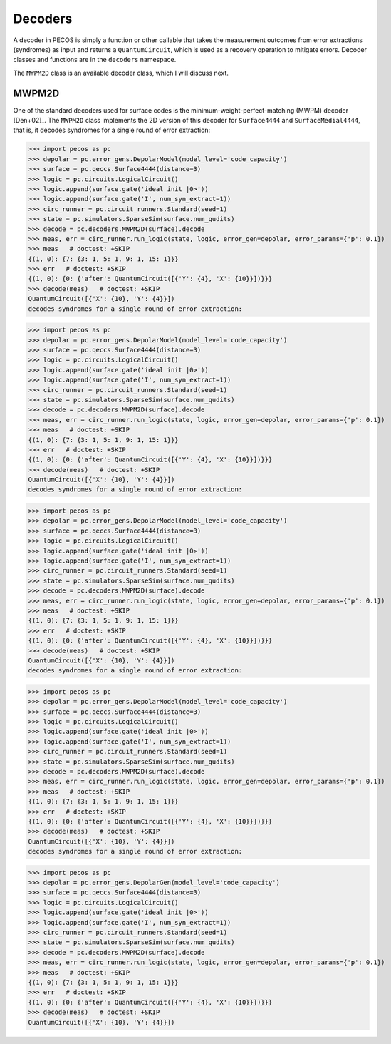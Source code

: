.. _decoders:

Decoders
========

A decoder in PECOS is simply a function or other callable that takes the measurement outcomes from error extractions
(syndromes) as input and returns a ``QuantumCircuit``, which is used as a recovery operation to mitigate errors. Decoder
classes and functions are in the ``decoders`` namespace.

The ``MWPM2D`` class is an available decoder class, which I will discuss next.


MWPM2D
------

One of the standard decoders used for surface codes is the minimum-weight-perfect-matching (MWPM) decoder [Den+02]_. The
``MWPM2D`` class implements the 2D version of this decoder for ``Surface4444`` and ``SurfaceMedial4444``, that is, it
decodes syndromes for a single round of error extraction:

>>> import pecos as pc
>>> depolar = pc.error_gens.DepolarModel(model_level='code_capacity')
>>> surface = pc.qeccs.Surface4444(distance=3)
>>> logic = pc.circuits.LogicalCircuit()
>>> logic.append(surface.gate('ideal init |0>'))
>>> logic.append(surface.gate('I', num_syn_extract=1))
>>> circ_runner = pc.circuit_runners.Standard(seed=1)
>>> state = pc.simulators.SparseSim(surface.num_qudits)
>>> decode = pc.decoders.MWPM2D(surface).decode
>>> meas, err = circ_runner.run_logic(state, logic, error_gen=depolar, error_params={'p': 0.1})
>>> meas   # doctest: +SKIP
{(1, 0): {7: {3: 1, 5: 1, 9: 1, 15: 1}}}
>>> err   # doctest: +SKIP
{(1, 0): {0: {'after': QuantumCircuit([{'Y': {4}, 'X': {10}}])}}}
>>> decode(meas)   # doctest: +SKIP
QuantumCircuit([{'X': {10}, 'Y': {4}}])
decodes syndromes for a single round of error extraction:

>>> import pecos as pc
>>> depolar = pc.error_gens.DepolarModel(model_level='code_capacity')
>>> surface = pc.qeccs.Surface4444(distance=3)
>>> logic = pc.circuits.LogicalCircuit()
>>> logic.append(surface.gate('ideal init |0>'))
>>> logic.append(surface.gate('I', num_syn_extract=1))
>>> circ_runner = pc.circuit_runners.Standard(seed=1)
>>> state = pc.simulators.SparseSim(surface.num_qudits)
>>> decode = pc.decoders.MWPM2D(surface).decode
>>> meas, err = circ_runner.run_logic(state, logic, error_gen=depolar, error_params={'p': 0.1})
>>> meas   # doctest: +SKIP
{(1, 0): {7: {3: 1, 5: 1, 9: 1, 15: 1}}}
>>> err   # doctest: +SKIP
{(1, 0): {0: {'after': QuantumCircuit([{'Y': {4}, 'X': {10}}])}}}
>>> decode(meas)   # doctest: +SKIP
QuantumCircuit([{'X': {10}, 'Y': {4}}])
decodes syndromes for a single round of error extraction:

>>> import pecos as pc
>>> depolar = pc.error_gens.DepolarModel(model_level='code_capacity')
>>> surface = pc.qeccs.Surface4444(distance=3)
>>> logic = pc.circuits.LogicalCircuit()
>>> logic.append(surface.gate('ideal init |0>'))
>>> logic.append(surface.gate('I', num_syn_extract=1))
>>> circ_runner = pc.circuit_runners.Standard(seed=1)
>>> state = pc.simulators.SparseSim(surface.num_qudits)
>>> decode = pc.decoders.MWPM2D(surface).decode
>>> meas, err = circ_runner.run_logic(state, logic, error_gen=depolar, error_params={'p': 0.1})
>>> meas   # doctest: +SKIP
{(1, 0): {7: {3: 1, 5: 1, 9: 1, 15: 1}}}
>>> err   # doctest: +SKIP
{(1, 0): {0: {'after': QuantumCircuit([{'Y': {4}, 'X': {10}}])}}}
>>> decode(meas)   # doctest: +SKIP
QuantumCircuit([{'X': {10}, 'Y': {4}}])
decodes syndromes for a single round of error extraction:

>>> import pecos as pc
>>> depolar = pc.error_gens.DepolarModel(model_level='code_capacity')
>>> surface = pc.qeccs.Surface4444(distance=3)
>>> logic = pc.circuits.LogicalCircuit()
>>> logic.append(surface.gate('ideal init |0>'))
>>> logic.append(surface.gate('I', num_syn_extract=1))
>>> circ_runner = pc.circuit_runners.Standard(seed=1)
>>> state = pc.simulators.SparseSim(surface.num_qudits)
>>> decode = pc.decoders.MWPM2D(surface).decode
>>> meas, err = circ_runner.run_logic(state, logic, error_gen=depolar, error_params={'p': 0.1})
>>> meas   # doctest: +SKIP
{(1, 0): {7: {3: 1, 5: 1, 9: 1, 15: 1}}}
>>> err   # doctest: +SKIP
{(1, 0): {0: {'after': QuantumCircuit([{'Y': {4}, 'X': {10}}])}}}
>>> decode(meas)   # doctest: +SKIP
QuantumCircuit([{'X': {10}, 'Y': {4}}])
decodes syndromes for a single round of error extraction:

>>> import pecos as pc
>>> depolar = pc.error_gens.DepolarGen(model_level='code_capacity')
>>> surface = pc.qeccs.Surface4444(distance=3)
>>> logic = pc.circuits.LogicalCircuit()
>>> logic.append(surface.gate('ideal init |0>'))
>>> logic.append(surface.gate('I', num_syn_extract=1))
>>> circ_runner = pc.circuit_runners.Standard(seed=1)
>>> state = pc.simulators.SparseSim(surface.num_qudits)
>>> decode = pc.decoders.MWPM2D(surface).decode
>>> meas, err = circ_runner.run_logic(state, logic, error_gen=depolar, error_params={'p': 0.1})
>>> meas   # doctest: +SKIP
{(1, 0): {7: {3: 1, 5: 1, 9: 1, 15: 1}}}
>>> err   # doctest: +SKIP
{(1, 0): {0: {'after': QuantumCircuit([{'Y': {4}, 'X': {10}}])}}}
>>> decode(meas)   # doctest: +SKIP
QuantumCircuit([{'X': {10}, 'Y': {4}}])
